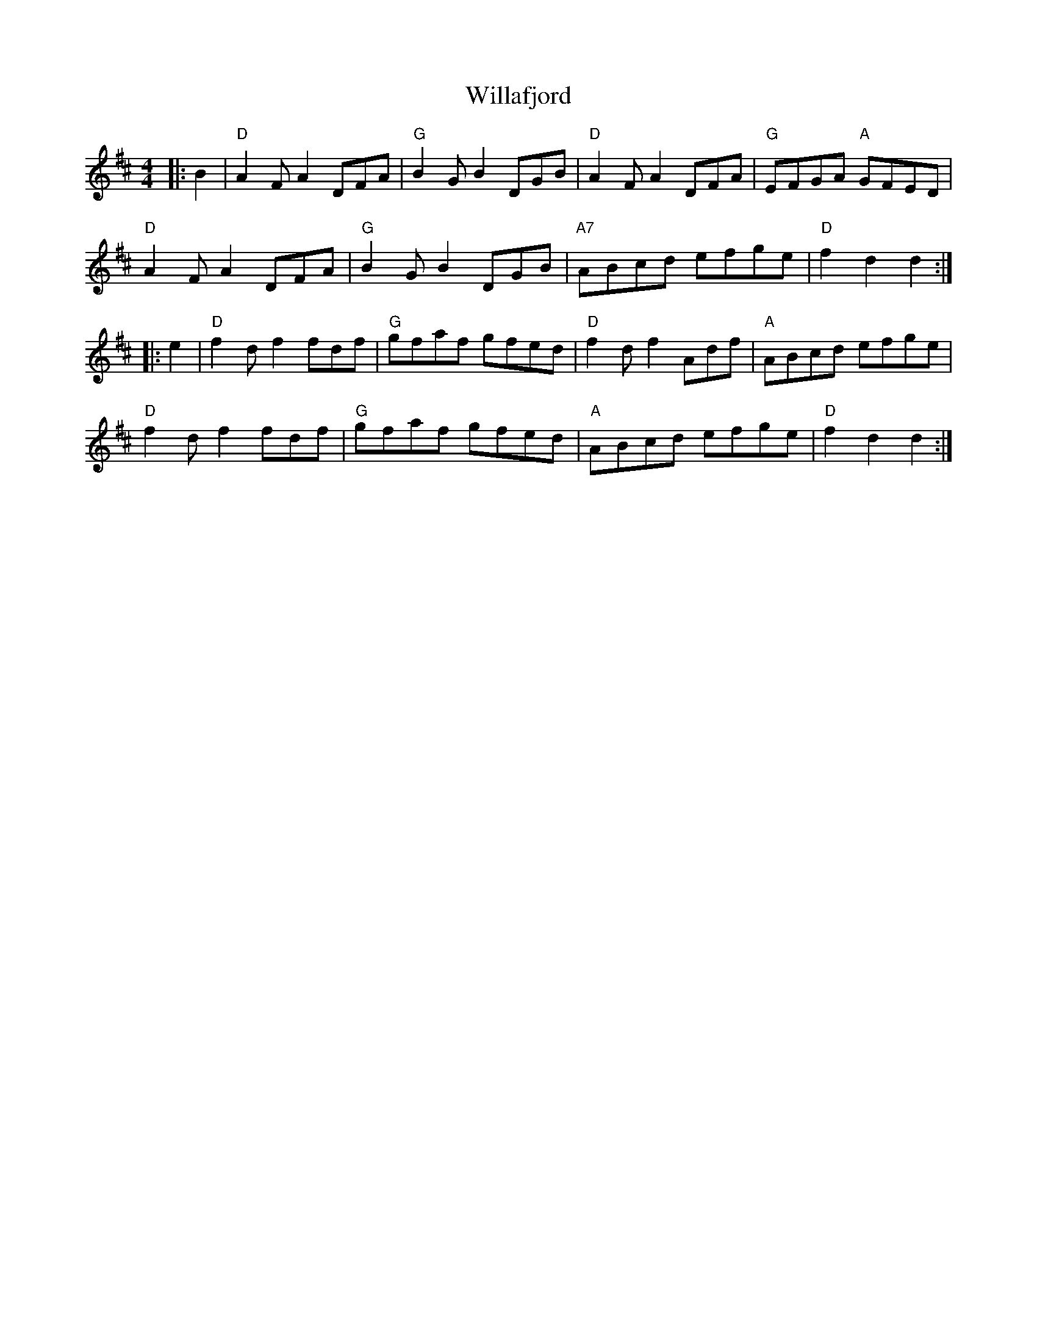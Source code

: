 X:10501
T:Willafjord
R:Reel
B:Tuneworks Tunebook (https://www.tuneworks.co.uk/)
G:tuneworks
Z:Jon Warbrick, jon.warbrick@googlemail.com
M:4/4
L:1/8
K:D
|: B2 | "D"A2 F A2 DFA | "G"B2 G B2 DGB | "D"A2F A2 DFA | "G"EFGA "A"GFED | 
"D"A2 F A2 DFA | "G"B2 G B2 DGB | "A7"ABcd efge | "D"f2d2d2 :|
|: e2 | "D"f2 d f2 fdf | "G"gfaf gfed | "D"f2 d f2 Adf | "A"ABcd efge | 
"D"f2 d f2 fdf | "G"gfaf gfed | "A"ABcd efge | "D"f2 d2 d2 :|